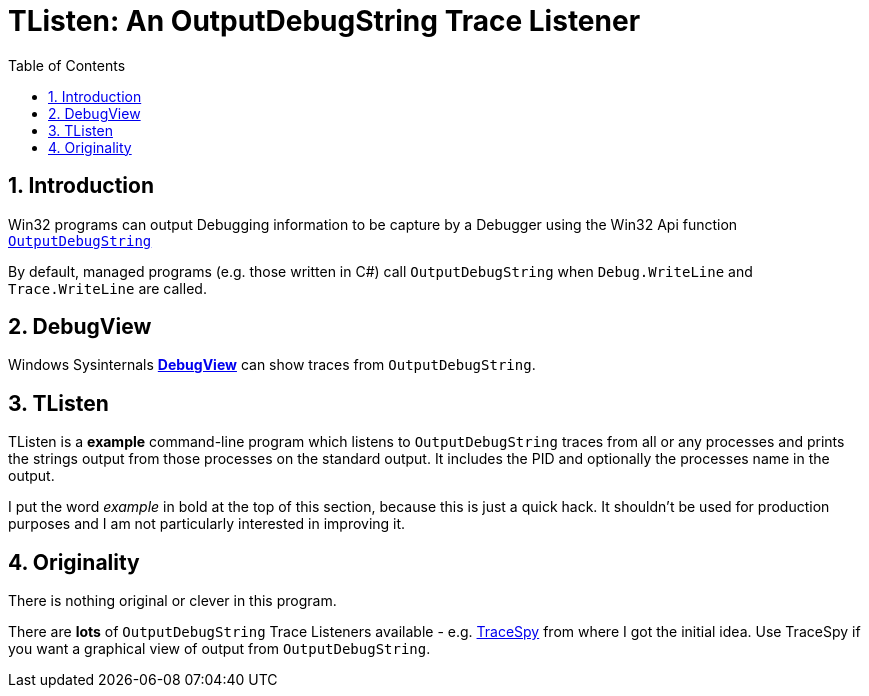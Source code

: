:toc:
:sectnums:
:toclevels: 5
:sectnumlevels: 5
:showcomments:
:xrefstyle: short
:icons: font
:source-highlighter: coderay
:tick: &#x2714;
:pound: &#xA3;

= TListen: An OutputDebugString Trace Listener

== Introduction

Win32 programs can output Debugging information to be capture by a Debugger using the Win32 Api function 
https://docs.microsoft.com/en-us/windows/win32/api/debugapi/nf-debugapi-outputdebugstringw[`OutputDebugString`]

By default, managed programs (e.g. those written in C#) call `OutputDebugString` when `Debug.WriteLine` and `Trace.WriteLine` 
are called.

== DebugView

Windows Sysinternals https://docs.microsoft.com/en-us/sysinternals/downloads/debugview[**DebugView**] can show traces
from `OutputDebugString`.

== TListen

TListen is a **example** command-line program which listens to `OutputDebugString` traces from all or any processes and
prints the strings output from those processes on the standard output. It includes the PID and optionally the processes
name in the output.

I put the word _example_ in bold at the top of this section, because this is just a quick hack. It 
shouldn't be used for production purposes and I am not particularly interested in improving it.

== Originality

There is nothing original or clever in this program. 

There are **lots** of `OutputDebugString` Trace Listeners available - e.g. https://github.com/smourier/TraceSpy[TraceSpy] from
where I got the initial idea. Use TraceSpy if you want a graphical view of output from `OutputDebugString`.

